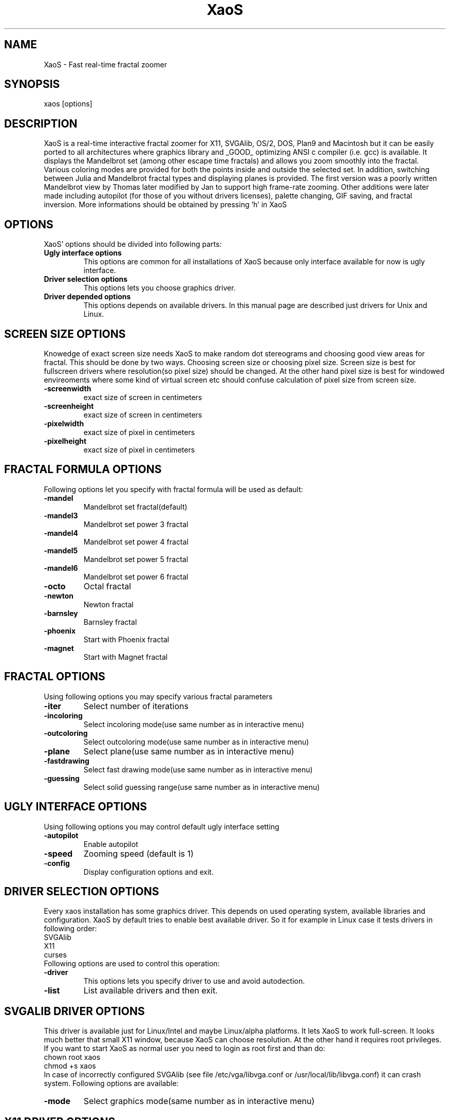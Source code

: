 .TH XaoS 6 "20 Oct 1996" "XaoS" "Demos"

.SH NAME
XaoS \- Fast real-time fractal zoomer

.SH SYNOPSIS
xaos [options]

.SH DESCRIPTION

XaoS is a real-time interactive fractal zoomer for X11,
SVGAlib, OS/2, DOS, Plan9 and Macintosh but it can be easily ported to all 
architectures where graphics
library and _GOOD_ optimizing ANSI c compiler (i.e. gcc) is available.
It displays the Mandelbrot set (among other escape time fractals) and 
allows you zoom smoothly into the fractal.  Various coloring modes are 
provided for both the points inside and outside the selected set. In 
addition, switching between Julia and Mandelbrot fractal types and
displaying planes is provided. The first version was a poorly written 
Mandelbrot view by Thomas later modified by Jan to support high frame-rate 
zooming. Other additions were later made including autopilot (for those of 
you without drivers licenses), palette changing, GIF saving, and fractal 
inversion. More informations should be obtained by pressing 'h' in XaoS

.SH "OPTIONS"
XaoS' options should be divided into following parts:
.TP
.B \ Ugly interface options
This options are common for all installations of XaoS because only
interface available for now is ugly interface.
.TP
.B \ Driver selection options
This options lets you choose graphics driver.
.TP
.B \ Driver depended options
This options depends on available drivers. In this manual page are
described just drivers for Unix and Linux.
.SH "SCREEN SIZE OPTIONS"
Knowedge of exact screen size needs XaoS to make random dot stereograms
and choosing good view areas for fractal. This should be done by two ways.
Choosing screen size or choosing pixel size. Screen size is best for fullscreen
drivers where resolution(so pixel size) should be changed. At the other hand
pixel size is best for windowed envireoments where some kind of virtual screen
etc should confuse calculation of pixel size from screen size.
.TP
.B \-screenwidth
exact size of screen in centimeters
.TP
.B \-screenheight
exact size of screen in centimeters
.TP
.B \-pixelwidth
exact size of pixel in centimeters
.TP
.B \-pixelheight
exact size of pixel in centimeters
.SH "FRACTAL FORMULA OPTIONS"
Following options let you specify with fractal formula will be used as
default:
.TP
.B \-mandel
Mandelbrot set fractal(default)
.TP
.B \-mandel3
Mandelbrot set power 3 fractal
.TP
.B \-mandel4
Mandelbrot set power 4 fractal
.TP
.B \-mandel5
Mandelbrot set power 5 fractal
.TP
.B \-mandel6
Mandelbrot set power 6 fractal
.TP
.B \-octo
Octal fractal
.TP
.B \-newton
Newton fractal
.TP
.B \-barnsley
Barnsley fractal
.TP
.B \-phoenix
Start with Phoenix fractal
.TP
.B \-magnet
Start with Magnet fractal
.SH "FRACTAL OPTIONS"
Using following options you may specify various fractal parameters
.TP
.B \-iter
Select number of iterations
.TP
.B \-incoloring
Select incoloring mode(use same number as in interactive menu)
.TP
.B \-outcoloring
Select outcoloring mode(use same number as in interactive menu)
.TP
.B \-plane
Select plane(use same number as in interactive menu)
.TP
.B \-fastdrawing
Select fast drawing mode(use same number as in interactive menu)
.TP
.B \-guessing
Select solid guessing range(use same number as in interactive menu)
.SH "UGLY INTERFACE OPTIONS"
Using following options you may control default ugly interface setting
.TP
.B \-autopilot
Enable autopilot
.TP
.B \-speed
Zooming speed (default is 1)
.TP
.B \-config
Display configuration options and exit.

.SH "DRIVER SELECTION OPTIONS"
Every xaos installation has some graphics driver. This depends on
used operating system, available libraries and configuration. XaoS
by default tries to enable best available driver. So it for example
in Linux case it tests drivers in following order:
.br
SVGAlib
.br
X11
.br
curses
.br
Following options are used to control this operation:
.TP
.B \-driver    
This options lets you specify driver to use and avoid autodection.
.TP
.B \-list
List available drivers and then exit.

.SH "SVGALIB DRIVER OPTIONS"
This driver is available just for Linux/Intel and maybe Linux/alpha platforms. It lets XaoS
to work full-screen. It looks much better that small X11 window, because
XaoS can choose resolution. At the other hand it requires root privileges.
If you want to start XaoS as normal user you need to login as root first
and than do:
.br
chown root xaos
.br
chmod +s xaos
.br
In case of incorrectly configured SVGAlib (see file /etc/vga/libvga.conf
or /usr/local/lib/libvga.conf) it can crash system. Following options
are available:
.TP
.B \-mode
Select graphics mode(same number as in interactive menu)

.SH "X11 DRIVER OPTIONS"
This driver is available on most Unix platforms. It supports MIT shm
extension but works well (but slower) on X servers without it. 
Requires 8bpp pseudo-color or 16,24,32 bpp true-color visual. Following
options are supported:
.TP
.B \-size
Select size of window (WIDTHxHEIGHT)
.TP
.B \-sync
This fixes troubles with one old HP-UX R4 X server - it did not generated keys and
mouse events while it was displaying. So I added this flag that forces sync before
reading evets. It takes some time to X server to generate events.
.TP
.B \-private
Use private colormap. This works only on pseudocolor displays.
.TP
.B \-usedefault
Use default visual. Normally XaoS tryes to autodetect best available one.
But sometimes it should choose wrong one. So try this in case of problems
.TP
.B \-nomitshm
Disable mitshm extensions. Try this in case you are getting error messages
after startup or resizing XaoS window.

.SH "CURSES DRIVER OPTIONS"
This driver uses text only output so it works on all text terminals
that are curses capable. (most modern one. Like vt100) This is one of 
most powerful drivers. Following options should be used to tune
xaos setting for your terminal:
.TP
.B \-normal
Enable use of normal text
.TP
.B \-nonormal
Disable use of normal text
.TP
.B \-dim
Enable use of dim attribute(half bright)
.TP
.B \-nodim
Disable use of dim attribute(half bright)
.TP
.B \-bold
Enable use of bold attribute(double bright)
.TP
.B \-nobold
Disable use of bold attribute(double bright)
.TP
.B \-boldfont
Enable use of bold attribute(bold font)
.TP
.B \-noboldfont
Disable use of bold attribute(bold font)
.TP
.B \-reverse
Enable use of reversed text
.TP
.B \-noreverse
Disable use of reversed text
.TP
.B \-fontheight  
Set font height(8 or 16)
.SH "BUGS"
Not known for now. See xaos home-page at: http://www.paru.cas.cz/~hubicka/XaoS
for list with solutions.
.SH "AUTHORS"
.B Jan Hubicka (hubicka@paru.cas.cz)
.br
.B smail:
.br
Jan Hubicka
.br
Dukelskych bojovniku 1944
.br
Tabor
.br
39003
.br
Czech Republic
.br
.br
.B Thomas Marsh (tmarsh@austion.ibm.com)
.br
See README for full credits
